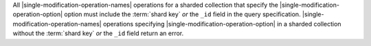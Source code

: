 .. |single-modification-operation-names| replace::


All |single-modification-operation-names| operations for a sharded
collection that specify the |single-modification-operation-option|
option must include the
:term:`shard key` *or* the ``_id`` field in the query
specification. |single-modification-operation-names| operations
specifying |single-modification-operation-option|
in a sharded collection without the :term:`shard key` *or*
the ``_id`` field return an error.
